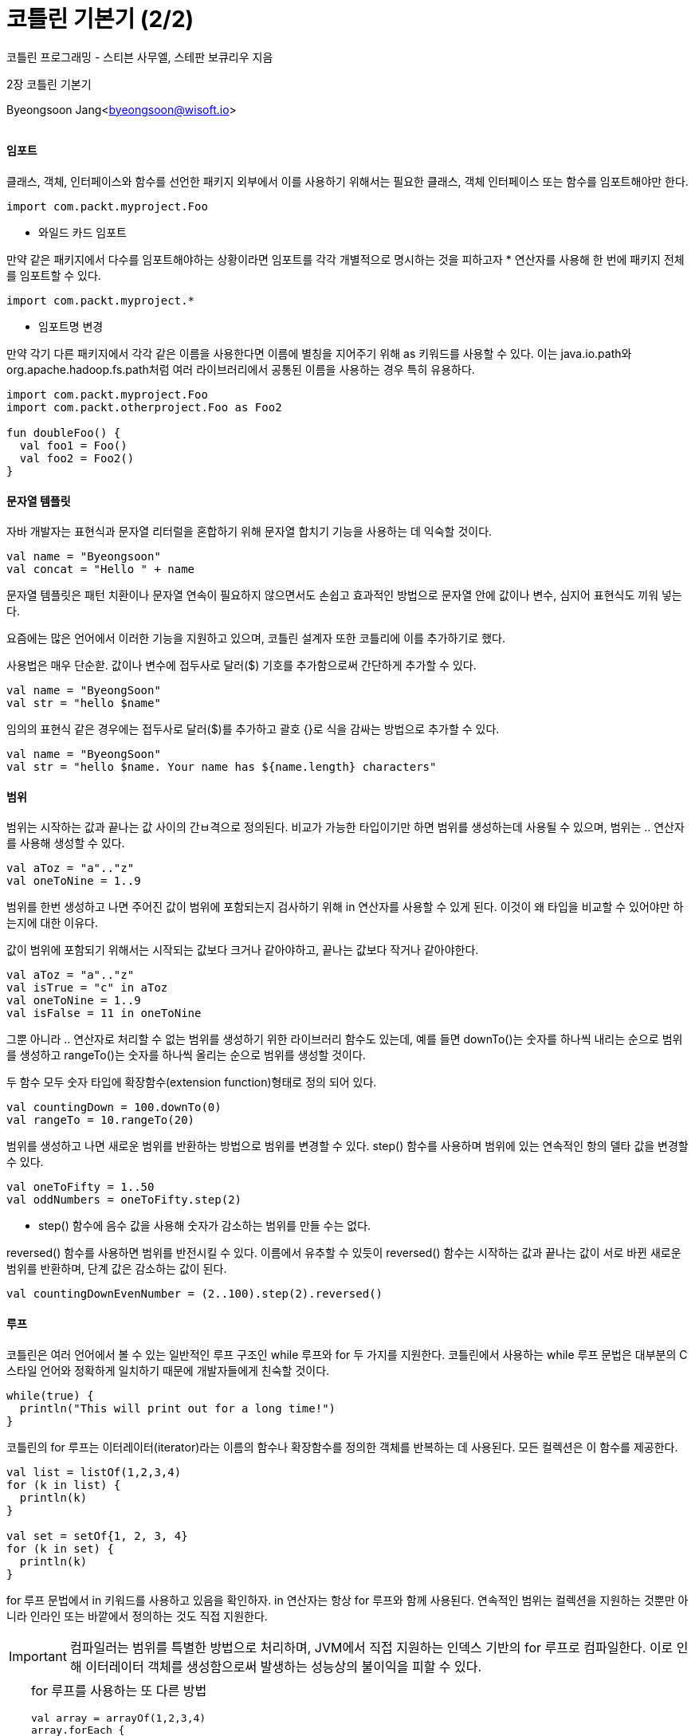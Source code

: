 = 코틀린 기본기 (2/2)

:icons: font
:Author: Byeongsoon Jang
:Email: byeongsoon@wisoft.io
:Date: 2018.03.20
:Revision: 1.0

코틀린 프로그래밍 - 스티븐 사무엘, 스테판 보큐리우 지음

2장 코틀린 기본기

Byeongsoon Jang<byeongsoon@wisoft.io>

|===
|===

==== 임포트

클래스, 객체, 인터페이스와 함수를 선언한 패키지 외부에서 이를 사용하기 위해서는 필요한 클래스, 객체 인터페이스
또는 함수를 임포트해야만 한다.

----
import com.packt.myproject.Foo
----

* 와일드 카드 임포트

만약 같은 패키지에서 다수를 임포트해야하는 상황이라면 임포트를 각각 개별적으로 명시하는 것을 피하고자 * 연산자를 사용해
한 번에 패키지 전체를 임포트할 수 있다.
----
import com.packt.myproject.*
----

* 임포트명 변경

만약 각기 다른 패키지에서 각각 같은 이름을 사용한다면 이름에 별칭을 지어주기 위해 as 키워드를 사용할 수 있다.
이는 java.io.path와 org.apache.hadoop.fs.path처럼 여러 라이브러리에서 공통된 이름을 사용하는 경우 특히 유용하다.

[source, java]
----
import com.packt.myproject.Foo
import com.packt.otherproject.Foo as Foo2

fun doubleFoo() {
  val foo1 = Foo()
  val foo2 = Foo2()
}
----

==== 문자열 템플릿

자바 개발자는 표현식과 문자열 리터럴을 혼합하기 위해 문자열 합치기 기능을 사용하는 데 익숙할 것이다.

[source, java]
----
val name = "Byeongsoon"
val concat = "Hello " + name
----

문자열 템플릿은 패턴 치환이나 문자열 연속이 필요하지 않으면서도 손쉽고 효과적인 방법으로 문자열 안에 값이나
변수, 심지어 표현식도 끼워 넣는다.

요즘에는 많은 언어에서 이러한 기능을 지원하고 있으며, 코틀린 설계자 또한 코틀리에 이를 추가하기로 했다.

사용법은 매우 단순핟. 값이나 변수에 접두사로 달러($) 기호를 추가함으로써 간단하게 추가할 수 있다.

[source, java]
----
val name = "ByeongSoon"
val str = "hello $name"
----

임의의 표현식 같은 경우에는 접두사로 달러($)를 추가하고 괄호 {}로 식을 감싸는 방법으로 추가할 수 있다.

[source, java]
----
val name = "ByeongSoon"
val str = "hello $name. Your name has ${name.length} characters"
----

==== 범위

범위는 시작하는 값과 끝나는 값 사이의 간ㅂ격으로 정의된다. 비교가 가능한 타입이기만 하면 범위를 생성하는데 사용될 수 있으며,
범위는 .. 연산자를 사용해 생성할 수 있다.

[source, java]
----
val aToz = "a".."z"
val oneToNine = 1..9
----

범위를 한번 생성하고 나면 주어진 값이 범위에 포함되는지 검사하기 위해 in 연산자를 사용할 수 있게 된다.
이것이 왜 타입을 비교할 수 있어야만 하는지에 대한 이유다.

값이 범위에 포함되기 위해서는 시작되는 값보다 크거나 같아야하고,
끝나는 값보다 작거나 같아야한다.

[source, java]
----
val aToz = "a".."z"
val isTrue = "c" in aToz
val oneToNine = 1..9
val isFalse = 11 in oneToNine
----

그뿐 아니라 .. 연산자로 처리할 수 없는 범위를 생성하기 위한 라이브러리 함수도 있는데, 예를 들면 downTo()는
숫자를 하나씩 내리는 순으로 범위를 생성하고 rangeTo()는 숫자를 하나씩 올리는 순으로 범위를 생성할 것이다.

두 함수 모두 숫자 타입에 확장함수(extension function)형태로 정의 되어 있다.

[source, java]
----
val countingDown = 100.downTo(0)
val rangeTo = 10.rangeTo(20)
----

범위를 생성하고 나면 새로운 범위를 반환하는 방법으로 범위를 변경할 수 있다. step() 함수를 사용하며 범위에 있는
연속적인 항의 델타 값을 변경할 수 있다.

[source, java]
----
val oneToFifty = 1..50
val oddNumbers = oneToFifty.step(2)
----

- step() 함수에 음수 값을 사용해 숫자가 감소하는 범위를 만들 수는 없다.

reversed() 함수를 사용하면 범위를 반전시킬 수 있다. 이름에서 유추할 수 있듯이 reversed() 함수는
시작하는 값과 끝나는 값이 서로 바뀐 새로운 범위를 반환하며, 단계 값은 감소하는 값이 된다.

[source, java]
----
val countingDownEvenNumber = (2..100).step(2).reversed()
----

==== 루프

코틀린은 여러 언어에서 볼 수 있는 일반적인 루프 구조인 while 루프와 for 두 가지를 지원한다.
코틀린에서 사용하는 while 루프 문법은 대부분의 C 스타일 언어와 정확하게 일치하기 때문에 개발자들에게 친숙할 것이다.

[source, java]
----
while(true) {
  println("This will print out for a long time!")
}
----

코틀린의 for 루프는 이터레이터(iterator)라는 이름의 함수나 확장함수를 정의한 객체를 반복하는 데 사용된다.
모든 컬렉션은 이 함수를 제공한다.

[source, java]
----
val list = listOf(1,2,3,4)
for (k in list) {
  println(k)
}

val set = setOf{1, 2, 3, 4}
for (k in set) {
  println(k)
}
----

for 루프 문법에서 in 키워드를 사용하고 있음을 확인하자. in 연산자는 항상 for 루프와 함께 사용된다.
연속적인 범위는 컬렉션을 지원하는 것뿐만 아니라 인라인 또는 바깥에서 정의하는 것도 직접 지원한다.

[IMPORTANT]
====
컴파일러는 범위를 특별한 방법으로 처리하며, JVM에서 직접 지원하는 인덱스 기반의 for 루프로 컴파일한다.
이로 인해 이터레이터 객체를 생성함으로써 발생하는 성능상의 불이익을 피할 수 있다.
====

[TIP]
====
for 루프를 사용하는 또 다른 방법

[source, java]
----
val array = arrayOf(1,2,3,4)
array.forEach {
  println(it)
}

array.for Each {
  k -> println(k)
}
----
====

==== 예외처리

예외를 처리하는 방식은 자바의 예외 처리 방식과 거의 같지만 한 가지 중요한 차이점이 있는데, 코틀린에서 모든 예외는
확인되지 않은 예외(unchecked exception)라는 점이다.

확인된 예외(checked exception)은 반드시 메소드 시그니처 부분에 선언하거나 메소드 내부에서 다뤄야 한다.
대표적인 예로 IOException이 있는데, 여러 File 함수에서 IOException을 발생시킨다. 그러므로 IO라이브러리 곳곳에서
IOException을 선언한다.

예외를 처리할 때는 자바와 마찬가지로 try, catch, finally 블록을 사용한다. 안전하게 처리하고자 하는 코드는 try 블록으로 감싸고, catch 블록은 추가하지
않을 수도 있지만, 추가하면 다른 예외를 처리할 수 있으며, finally 블록은 예외 발생 여부에 관계 없이 항상 실행된다.

다음 예제는 IOException을 발생시킬 수 있는 경우로 내부에서 잠재적인 예외를 처리하는 코드이다.

입력 스트림은 읽기 성공여부에 관계없이 닫혀야만 하므로 finally 블록으로 close() 함수를 감싸준다.

[source, java]
----
fun readFile(path: Path): Unit {
  val input = Files.newInputStream(path)
  try{
    var byte = input.read()
    while(byte != -1) {
      println(byte)
      byte = input.read()
    }
  } catch (e: IOException) {
    println("Error reading from file. Error was ${e.message}")
  } finally {
    input.close()
  }
}
----

==== 클래스 인스턴스화하기

[TIP]
====
인스턴스란 기존 자바에서 클래스를 new 키워드를 사용해 만들어진 객체를 인스턴스라 부른다.
====

많은 언어에서는 new 키워드를 사용하고 뒤이어 생성하고자 하는 클래스명이 따라오는 문법을 사용한다.
new 키워드는 컴파일러에 새로운 인스턴스를 초기화 하려면 생성자 함수가 실행돼야 한다고 알려준다.

코틀린은 생성자 함수가 클래스명을 사용함으로써 생성자 함수 호출을 일반 함수를 호출하는 것과 똑같이 처리한다.
이로인해 코틀린에서 new 키워드를 완전히 빼버리게 해주었다.
인자는 평소와 같이 전달된다.

[source, java]
----
val file = File("/etc/nginx/nginx.conf")
val data = BigDecimal(100)
----

==== 참조 동등성과 구조 동등성

객체 지향 프로그래밍을 지원하는 언어에는 두 가지의 동등성 개념이 존재한다.
첫 번째는 두 개의 각기 다른 참조가 메모리상에서 정확하게 같은 인스턴스를 가리키고 있는 경우다.
두 번째는 메모리상에서 두 객체는 각기 다른 인스턴스이지만 같은 값을 갖고 있는 경우다.

첫 번째를 *참조 동등성(referential equality)* 이라 부른다. 두 참조가 같은 인스턴스를 가리키는지를 확인하기 위해서는 === 연산자(삼중 일치)나
같지 않은 경우를 확인하는 !== 연산자를 사용한다.

[source, java]
----
val a = File("mobydick.doc")
val b = File("mobydick.doc")
val sameRef = a === b
----

두 번째는 *구조 동등성(structural equality)* 이라 부른다. 두 객체가 같은 값을 가졌는지 확인하기 위해서는
== 연산자 또는 같지 않음을 확인하는 != 연산자를 사용한다.
이러한 함수 호출은 equals() 함수를 사용하는 것으로 전환된다.

[source, java]
----
val a = File("mobydick.doc")
val b = File("mobydick.doc")
val sameRef = a == b
----

[IMPORTANT]
====
자바에서 == 연산자가 사용되는 방법과는 다르다는 사실을 명심해야 한다. 자바에서 == 연산자는 참조 동등성을 위한 것이며,
이는 일반적으로 피해야 하는 사항이다.

== 연산자는 널 값에 대해 안전하다. 즉, 컴파일러가 널 체크를 해줄 것이기 때문에 널 인스턴스를 검사하더라도 걱정할 필요가 없다는 뜻이다.
====

==== this 표현식

클랙스나 함수 내부에서 이를 둘러싼 인스턴스를 참조하고 싶을 때가 있다. 예를 들어, 한 인스턴스는 자기 자신을 인자로 전달해
메소드를 작동시키고자 한다. 이와같은 경우에 this 키워드를 사용한다.

[source, java]
----
class Person(name: String) {
  fun printMe() = println(this)
}
----

코틀린 용어에서 this 키워드로 참조되고자 하는 참조를 현재 수신자(current receiver)라 부른다.
왜냐하면 이 인스턴스가 함수 호출을 받은 인스턴스이기 때문이다.

클래스의 멤버에서 this는 클래스 인스턴스를 참조한다. 확장 함수에서 this는 확장 함수가 적용된 인스턴스를 참조한다.

- 중첩된 스코프에서 바깥 인스턴스를 참조하고 싶은 경우가 있을 것이다. 이를 위해서는 this 사용 권한을 얻어야만 하며,
레이블을 사용해 이를 얻을 수 있다.

여기서 사용하는 레이블은 일반적으로 바깥에 위치한 클래스명이지만 함수나 클로저를 위한 더욱 복잡한 규칙도 있으며, 이는 5장에서 다룬다.

[source, java]
----
class Building(val address: String) {
  inner class Reception(telephone: String) {
    fun printAddress() = println(this@Building.address)
  }
}
----

print 함수는 바깥 인스턴스인 Building에 접근하기 위한 권한을 얻어야만 한다는 점에 주목하자. printAddress() 함수 내부에 있는 this는
가장 가까이에 갖고 있는 클래스를 참조할 것이며, 이 경우에는 Reception 클래스를 참조하게 된다. inner 키워드는 3장에서 다룬다.

==== 가시성 제어자

일반적으로 모든 함수나 클래스가 퍼블릭 API의 일부분으로 설계되지는 않는다.
그러므로 몇몇 코드의 일부분을 내부 코드로 지정해 클래스나 패키지 바깥에서 접근하지 못하게 하는것이 바람직하다.
이를 명시하기 위해 사용되는 키워드를 가시성 제어자(visibility modifiers)라 부른다.

가시성 제어자는 *public, internal, protected, private* 이렇게 네 가지가 있다.
만약 제어자가 없다면 기본 값이 사용되며, 기본 값은 public이다. public은 이를 사용하고자 하는 코드에서 모두 볼 수 있음을 의미한다.

* private

private로 정의한 최상위 함수, 클래스 또는 인터페이스는 오직 같은 파일에서만 접근할 수 있다.

클래스, 인터페이스 또는 객체 내부에 있는 private 함수나 프로퍼티는 오직 같은 클래스나 인터페이스 또는 객체의 다른 멤버로만 접근할 수 있다.

[source, java]
----
class Person {
  private fun age(): Int = 25
} // 여기서 age() 함수는 Person 클래스 내부에 있는 다른 함수를 사용해야만 실행할 수 있다.
----

* protected

최상위 함수, 클래스, 인터페이스 그리고 객체는 protected로 선언할 수 없다.

클래스나 인터페이스 내부에서 protected로 선언한 함수나 프로퍼티는 해당 클래스 또는 인터페이스 뿐만 아니라 서브클래스 멤버까지만 접근할 수 있다.

* internal

internal은 모듈 개념을 다룬다. 모듈은 메이븐(Maven)이나 그레이들(Gradle)모듈 또는 인텔리제이 모듈로 정의된다.
internal로 정의한 코드는 같은 모듈에 있는 다른 클래스나 함수에서 접근할 수 있다.
사실상 internal은 전체에서 public처럼 동작하기 보다는 모듈에서 public처럼 동작한다.

[source, java]
----
internal class Person {
  fun age(): Int = 25
}
----

==== 표현식으로서의 흐름 제어

표현식은 값을 평가하는 구문이다. 다음 표현식은 true를 평가한다.

[source, java]
----
"hello".startWith("h")
----

반면에 구문은 결과 값을 반환하지 않는다. 아래는 변수에 값을 대입하는 구문이지만
자기 자신에 대해 어떠한 것도 평가하지 않는다.

[source, java]
----
val a = 1
----

자바에서 if ~ else, try ~ catch 같은 일반적인 흐름 제어 블록은 구문이다.

이러한 구문은 값을 평가하지 않으며 이는 자바에서는 일반적이기 때문에 이러한 구문을 사용할 때는 변수에 결과 값을
대입하기 위해 블록 밖에서 변수를 초기화 해줘야한다.

.자바에서의 경우
[source, java]
----
public boolean isZero(int x) {
  boolean isZero;
  if (x == 0)
    isZero = true;
  else
    isZero = false;
  return isZero;
}
----

* 코틀린에서 if ~ else, try ~ catch 흐름 제어 블록은 표현식이다. 이는 결과를 값에 직접 대입할 수 있으며,
함수로부터 반환할 수도 있으며 다름 함수에 인자로 전달할 수도 있다.

이 기능은 보일러플레이트 코드를 줄여주고 코드를 더욱 읽기 쉽게 해주며, 값이 변경 가능한 변수의 사용을 피하게 해준다.
if문 밖에서 변수를 선언하고 각 분기 내부에서 초기화하는 일반적인 사용 방법을 완전히 피할 수 있게 해준다.

[source, java]
----
val date = Date()
val today = if (date.year == 2018) true else false

fun isZero(x: Int): Boolean {
  return if (x == 0) true else false
}
----

이와 비슷하게 try ~ catch 블록에서도 사용할 수 있으며, 다음과 같다.

[source, java]
----
val success = try {
  readFile()
  true
} catch (e: IOException) {
  false
}
----

위 예제에서 success 변수는 성공적으로 마쳤다면 true를 그렇지 않을 경우에는 false를 가진다.

표현식이 꼭 한 줄일 필요는 없다. 표현식은 블록이 될 수도 있으며, 마지막 줄은 반드시 표현식이여 한다.

[IMPORTANT]
====
if를 표현식으로 사용할 때는 else 절을 반드시 포함해야한다. 그렇지 않으면 컴파일러는 if가 true를 평가하지 못했을 때
무엇을 해야 할지 알지 못할 것이다. 만약 else 절을 포함하지 않는다면 컴파일러는 컴파일 단계에서 에러를 표시할 것이다.
====

==== 널 문법

코틀린은 널 값을 지정할 수 있는 변수는 ?와 함께 선언할 것을 요구한다.

[source, java]
----
var str: String? = null
----

이 외에도 코틀린은 NullPointerException(NPE)에 맞서 대항하는 데 도움이 되는 다양한 기능을 갖고 있으먀,
널과 안정성에 대해서는 7장에서 자세하게 학습한다.

타입 확인과 형변환도 있다. 만약 어떠한 인스턴스 참조가 일반적인 타입 A로 선언되어 있으면, 좀 더 구체적인 타입 B가 있는 지를 확인하고
싶을 수 있으며, 코틀린에서는 이러한 경우를 위해 is 연산자를 제공한다. is연산자는 자바에 있는 instanceof 연산자와 같다.

[source, java]
----
fun isString(any: Any): Boolean {
  return if(any is String) true else false
}
----

* 똑똑한 형변환

타입을 확인하고 나면 해당 변수를 B의 인스턴스로 참조하고 싶을 텐데, 그러기 위해서는 해당 참조를 반드시 형변환해야만 한다.
자바에서는 이를 명시적으로 수행해야 하며, 이로 인해 중복이 발생한다.

[source, java]
----
public void printStringLength(Object obj) {
  if(obj instanceof String) {
    String str = (String) obj;
    System.out.println(str.length());
  }
}
----

코틀린 컴팡일러는 더 영리해서 사용자를 대신해 타입을 확인했음을 기억해 암시적으로 참조를 더욱 구체적인 타입으로 형변환할 것이다.
이를 똑똑한 형변환 이라고 한다.

[source, java]
----
fun printStringLength(any: Any) {
  if(any is String) {
    println(any.length)
  }
}
----

컴팡일러는 변수가 정말로 문자열 인스턴스라고 한다면 코드 블록 내부에 진입할 수 있음을 알고 있기 때문에, 사용자를 위해 형변환을 수행하고 문자열
인스턴스에 정의된 메소드에 접근을 허용한다.

[TIP]
====
똑똑한 형변환에서 사용할 수 있는 변수는 변수를 검사한 시점부터 변수를 사용하는 시점 동안 값이 변하지 않음을 컴파일러가
보장할 수 있는 변수로 제한된다.

이는 변경이 되는 var 필드와 로컬 변수는 똑똑한 형변환에 사용할 수 없음을 의미한다.
====

심지어 똑똑한 형변환은 왼쪽에서 타입을 검사하는 경우, 지연 연산되는 불리언 연산자의 오른쪽에서 동작하기도 한다.

[source, java]
----
fun isEmptyString(any: Any) {
  return any is String && any.length == 0
}
----

컴파일러는 && 표현식에서는 왼쪽 값이 true가 나오지 않는 이상 오른쪽이 연산되지 않을 것임을 알고 있기 때문에,
변수는 문자열이 틀림없을 것이다. 그러므로 컴파일러는 사용자를 대신해 똑똑한 형변환을 수행해 오른쪽에서 length 프로퍼티에 접근을 허용한다.

|| 표현식에서는 왼쪽에서 참조가 특정 타입이 아닌지를 확인할 수 있다.

[source, java]
----
fun isNotStringOrEmpty(any: Any) {
  return any !is String || any.length == 0
}
----

* 명시적 형변환

어떠한 참조를 타입으로 형변호나하는데 이를 명시적으로 하기 위해서는 as 연산자를 이용한다.
자바와 마찬가지로, 형변환을 정상적으로 수행할 수 없다면 이 연산자 역시 ClassCastException을 발생시킬 것이다.

[source, java]
----
fun length(any: Any): Int {
  val string = any as String
  return string.length
}
----

타입이 널 값이 가능하도록 정의되어 있지 않기 때문에 널 값으로 형변환할 수는 없다.
널 값이 가능한 값으로 형변환하기 위해서는 그저 필요한 타입을 널 값이 가능한 타입으로 선언하기만 하면 된다.

[source, java]
----
val string: String? = any as String
----

[TIP]
====
형변환에 실패했을 경우 널 값을 대신 전달받고자 할 경우에는 안전한 형변환 연산자인 as?를 사용할 수 있다.
이 연산자는 타긴 타입이 호환이 되는 타입인 경우에는 형변환된 값을 반환할 것이며,
그렇지 않은 경우에는 널 값을 반환할 것이다.
====

==== when 표현식

C나 C++, java를 포함한 여러 언어에서는 고전적인 switch 문을 지원해왔지만 다소 제한적이었다.
그와 동시에 패턴 매칭(pattern matching) 같은 함수형 프로그래밍 개념이 점점 주류로 부상하고 있다.

코틀린은 이 둘을 혼합해, switch 문을 대신하는 강력한 when이라는 표현식을 제공한다.

when에는 두 가지 형식이 있다. 첫 번째는 인자 값이 있는 것, 두 번째는 인자 값이 없는 것이다.

* 인자가 있는 when(값)

when의 가장 간단한 예쩨는 각기 다른 상수와 비교해 매치하는 것으로, 자바 같은 언어에서 있는 switch 문의 일반적인 사용법과 유사하다.

[source, java]
----
fun whatNumber(x: Int) {
  when(x) {
    0 -> println("x is zero")
    1 -> println("x is 1")
    else -> println("x is neither 0 nor 1")
  }
}
----

when에서는 하나도 빠뜨리는 것이 없어야 하기 때문에 컴파일러는 마지막 분기가 else가 되도록 강제한다는 점에 주목하자.

if ~ else, try ~ catch와 마찬 가지로 when도 표현식으로 사용할 수 있다.

분기 코드가 같은 경우에는 상수를 함께 묶을 수도 있다. 이를 위해서는 상수를 분리하기 위해 단순히 콤마를 사용하면 된다.

[source, java]
----
fun isZeroOrOne(x: Int): Boolean {
  return when (x) {
    0,1 -> true
    else -> false
  }
}
----

다음의 코드들은 다양한 when(값)의 사용법을 알려준다.

[source, java]
----
fun isAbs(x: Int): Boolean {
  return when(x) {
    Math.abs(x) -> true
    else -> false
  }
}

fun isSingleDigit(x: Int): Boolean {
  return when(x) {
    in -9..9 -> true
    else -> false
  }
}

fun isDieNumber(x: Int): Boolean {
  return when(x) {
    in listOf(1,2,3,4,5,6) -> true
    else -> false
  }
}

fun startsWithFoo(any: Any): Boolean {
  return when(any) {
    is String -> any.startWith("Foo")
    else -> false
  }
}
----

* 인자가 없는 when

when의 두 번째 형태는 인자 없이 사용되며, 이는 if ~ else 절을 대체하게 된다.
이러한 형태는 때로는 더 깔끔한 코드를 생산할 수 있게 하는데 특히 많은 조건을 비교하는 경우가 이에 해당된다.
다음 예제는 같은 코드를 작성하는 두 가지 방법을 보여준다.

[source, java]
----
fun whenWithoutArgs(x: Int, y: Int) {
  if(x < y){
    println("x is less than y")
  } else if (x > y) {
    println("is greater than y")
  } else {
    println(x must equal y)
  }
}

fun whenWithoutArgs(x: Int, y: Int) {
  when {
    x < y -> println("x is less than y")
    x > y -> println("is greater than y")
    else -> println("x must equal y")
  }
}
----

==== 함수 반환

다음과 같은 상항에서 보면 forEach가 돌면서 stop을 만나면 return 하라고 되어있지만
여기서의 return은 가장 가까이에서 닫히는 부분까지만의 return이다.

다음 예제에서는 stop을 만나면 함수가 끝나는 것이 아니라 stop부분 만을 빼고 출력한다.

또한 return으로 반환을 할 때 레이블을 통해서 표시를 해줘야 한다. 레이블은 @로 끝나는 단순한 문자열이다.
레이블을 사용하지 않았다면 암시적 레이블을 사용한다.

[source, java]
----
fun printUntilStop() { // 명시적 레이블
  val list = listOf("a","b","stop","c")
  list.forEach stop@{
    if( it=="stop") return@stop
    else println(it)
  }
}

fun printUntilStop() { // 암시적 레이블
  val list = listOf("a","b","stop","c")
  list.forEach{
    if( it=="stop") return@forEach
    else println(it)
  }
}
----

.출력결과
----
a
b
c
----

==== 타입 체계

코틀린에서는 최상위 타입을 Any라고 부른다. 이는 자바에서 오브젝트 타입과 유사하다.
